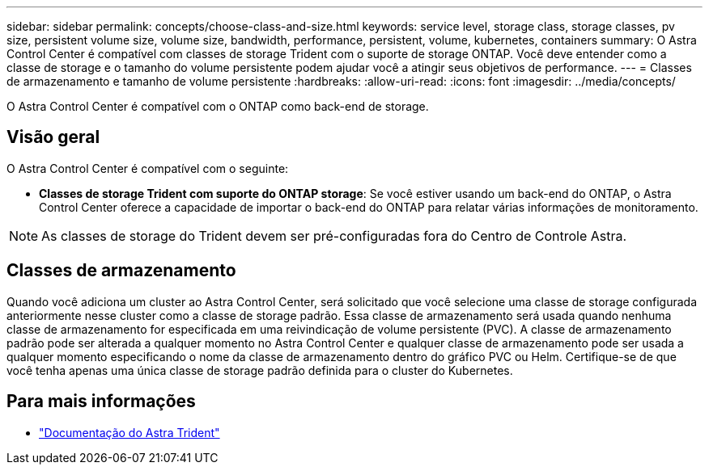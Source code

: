 ---
sidebar: sidebar 
permalink: concepts/choose-class-and-size.html 
keywords: service level, storage class, storage classes, pv size, persistent volume size, volume size, bandwidth, performance, persistent, volume, kubernetes, containers 
summary: O Astra Control Center é compatível com classes de storage Trident com o suporte de storage ONTAP. Você deve entender como a classe de storage e o tamanho do volume persistente podem ajudar você a atingir seus objetivos de performance. 
---
= Classes de armazenamento e tamanho de volume persistente
:hardbreaks:
:allow-uri-read: 
:icons: font
:imagesdir: ../media/concepts/


[role="lead"]
O Astra Control Center é compatível com o ONTAP como back-end de storage.



== Visão geral

O Astra Control Center é compatível com o seguinte:

* *Classes de storage Trident com suporte do ONTAP storage*: Se você estiver usando um back-end do ONTAP, o Astra Control Center oferece a capacidade de importar o back-end do ONTAP para relatar várias informações de monitoramento.



NOTE: As classes de storage do Trident devem ser pré-configuradas fora do Centro de Controle Astra.



== Classes de armazenamento

Quando você adiciona um cluster ao Astra Control Center, será solicitado que você selecione uma classe de storage configurada anteriormente nesse cluster como a classe de storage padrão. Essa classe de armazenamento será usada quando nenhuma classe de armazenamento for especificada em uma reivindicação de volume persistente (PVC). A classe de armazenamento padrão pode ser alterada a qualquer momento no Astra Control Center e qualquer classe de armazenamento pode ser usada a qualquer momento especificando o nome da classe de armazenamento dentro do gráfico PVC ou Helm. Certifique-se de que você tenha apenas uma única classe de storage padrão definida para o cluster do Kubernetes.



== Para mais informações

* https://docs.netapp.com/us-en/trident/index.html["Documentação do Astra Trident"^]

